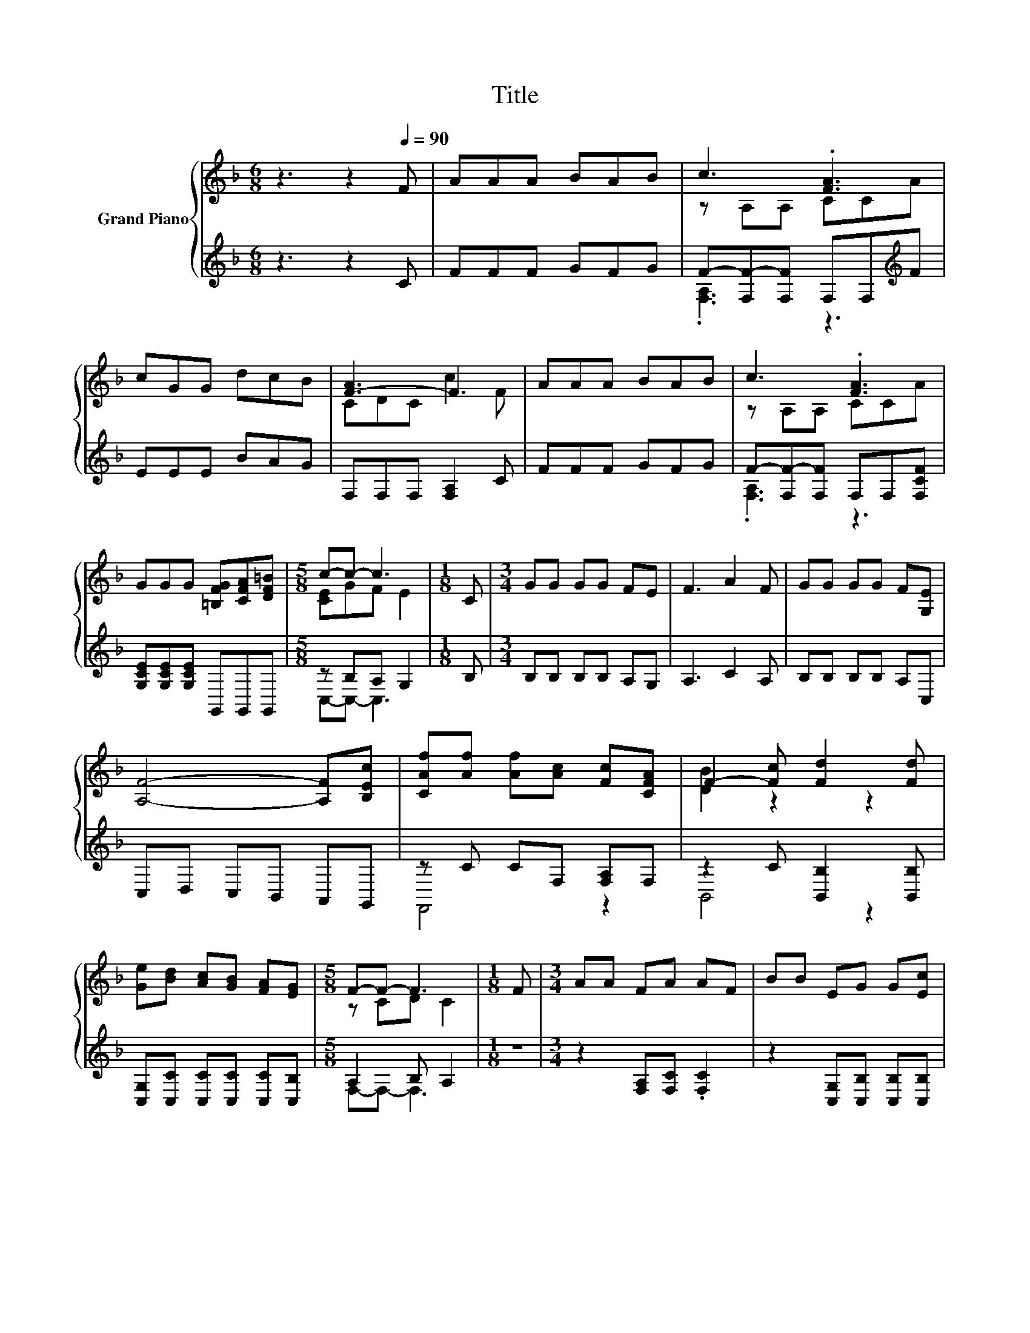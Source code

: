 X:1
T:Title
%%score { ( 1 3 ) | ( 2 4 ) }
L:1/8
M:6/8
K:F
V:1 treble nm="Grand Piano"
V:3 treble 
V:2 treble 
V:4 treble 
V:1
 z3 z2[Q:1/4=90] F | AAA BAB | c3 .[FA]3 | cGG dcB | [F-A]3 F3 | AAA BAB | c3 .[FA]3 | %7
 GGG [=B,FG][CFA][DF=B] |[M:5/8] c-c- c3 |[M:1/8] C |[M:3/4] GG GG FE | F3 A2 F | GG GG F[G,E] | %13
 [A,F]4- [A,F][B,Ec] | [CAf][Af] [Af][Ac] [Fc][CFA] | F2- [Fc] [Fd]2 [Fd] | %16
 [Ge][Bd] [Ac][GB] [FA][EG] |[M:5/8] F-F- F3 |[M:1/8] F |[M:3/4] AA FA AF | BB EG G[Ec] | %21
 [Ge][Fd] [Ec][GB] [FA][EG] | A4 z2 | AA FA AF | BB EG G[Ec] | [Ge][Fd] [Ec][GB] [FA][EG] | %26
[M:5/8] F-F- F3 |] %27
V:2
 z3 z2 C | FFF GFG | F-[F,F-][F,F] F,F,[K:treble]F | EEE BAG | F,F,F, [F,A,]2 C | FFF GFG | %6
 F-[F,F-][F,F] F,F,[F,CF] | [G,CE][G,CE][G,CE] G,,G,,G,, |[M:5/8] z B,A, G,2 |[M:1/8] B, | %10
[M:3/4] B,B, B,B, A,G, | A,3 C2 A, | B,B, B,B, A,C, | C,D, C,B,, A,,G,, | z C CF, [F,A,]F, | %15
 z2 C [B,,B,]2 [B,,B,] | [C,G,][C,C] [C,C][C,C] [C,C][C,B,] |[M:5/8] A,2 B, A,2 |[M:1/8] z | %19
[M:3/4] z2 [F,A,][F,C] .[F,C]2 | z2 [C,G,][C,B,] [C,B,][C,B,] | [C,C][C,C] [C,C][C,C] [C,C][C,C] | %22
 .C2 z2 z2 | F,2 [F,A,][F,C] .[F,C]2 | z2 [C,G,][C,B,] [C,B,][C,B,] | %25
 [C,C][C,C] [C,C][C,C] [C,C][C,B,] |[M:5/8] A,2 z z2 |] %27
V:3
 x6 | x6 | z A,A, CCA | x6 | CDC c2 F | x6 | z A,A, CCA | x6 |[M:5/8] [CE]GF E2 |[M:1/8] x | %10
[M:3/4] x6 | x6 | x6 | x6 | x6 | [DB]2 z2 z2 | x6 |[M:5/8] z CD C2 |[M:1/8] x |[M:3/4] x6 | x6 | %21
 x6 | z D CB, A,B | x6 | x6 | x6 |[M:5/8] z2 D C2 |] %27
V:4
 x6 | x6 | .[F,A,]3 z3[K:treble] | x6 | x6 | x6 | .[F,A,]3 z3 | x6 |[M:5/8] C,-C,- C,3 |[M:1/8] x | %10
[M:3/4] x6 | x6 | x6 | x6 | F,,4 z2 | B,,4 z2 | x6 |[M:5/8] F,-F,- F,3 |[M:1/8] x |[M:3/4] x6 | %20
 x6 | x6 | [F,F]4 z G, | x6 | x6 | x6 |[M:5/8] F,2- [F,-B,] [F,A,]2 |] %27


